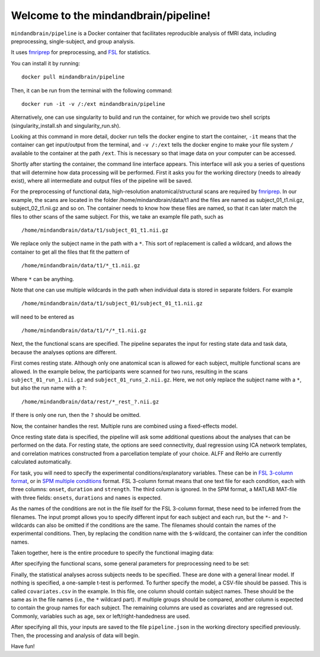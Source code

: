 Welcome to the mindandbrain/pipeline!
=====================================

``mindandbrain/pipeline`` is a Docker container that facilitates reproducible analysis of fMRI data, including preprocessing, single-subject, and group analysis.
 
It uses `fmriprep <https://fmriprep.readthedocs.io/>`_ for preprocessing, 
and `FSL <http://fsl.fmrib.ox.ac.uk/>`_ for statistics. 

You can install it by running:

::

  docker pull mindandbrain/pipeline

Then, it can be run from the terminal with the following command:

::

  docker run -it -v /:/ext mindandbrain/pipeline
  
Alternatively, one can use singularity to build and run the container, for which we provide two shell scripts (singularity_install.sh and singularity_run.sh). 

Looking at this command in more detail, docker run tells the docker engine to start the 
container, ``-it`` means that the container can get input/output from the terminal, 
and ``-v /:/ext`` tells the docker engine to make your file system ``/`` available to 
the container at the path ``/ext``. 
This is necessary so that image data on your computer can be accessed. 

Shortly after starting the container, the command line interface appears. 
This interface will ask you a series of questions that will determine how 
data processing will be performed. First it asks you for the working directory (needs to already exist), where 
all intermediate and output files of the pipeline will be saved.

.. image:: https://raw.githubusercontent.com/mindandbrain/pipeline/7c62b15091fb4fee5771d7ca7b76632d278785bb/static/image_workdir.png

For the preprocessing of functional data, high-resolution anatomical/structural 
scans are required by `fmriprep <https://fmriprep.readthedocs.io/>`_. 
In our example, the scans are located in the folder /home/mindandbrain/data/t1 
and the files are named as subject_01_t1.nii.gz, subject_02_t1.nii.gz and so on. 
The container needs to know how these files are named, so that it can later 
match the files to other scans of the same subject. 
For this, we take an example file path, such as 

::

  /home/mindandbrain/data/t1/subject_01_t1.nii.gz

We replace only the subject name in the path with a ``*``. This sort of replacement 
is called a wildcard, and allows the container to get all the files that fit the 
pattern of

::

  /home/mindandbrain/data/t1/*_t1.nii.gz

Where ``*`` can be anything.

.. image:: https://raw.githubusercontent.com/mindandbrain/pipeline/7c62b15091fb4fee5771d7ca7b76632d278785bb/static/image_anatomical.png

Note that one can use multiple wildcards in the path when individual data is stored in separate folders. For example

::

  /home/mindandbrain/data/t1/subject_01/subject_01_t1.nii.gz
  
will need to be entered as

::

  /home/mindandbrain/data/t1/*/*_t1.nii.gz

Next, the the functional scans are specified. The pipeline separates the input 
for resting state data and task data, because the analyses options are 
different.

First comes resting state. Although only one anatomical scan is allowed for each 
subject, multiple functional scans are allowed. In the example below, the participants 
were scanned for two runs, resulting in the scans ``subject_01_run_1.nii.gz`` 
and ``subject_01_runs_2.nii.gz``. Here, we not only replace the subject name with 
a ``*``, but also the run name with a ``?``:

::

  /home/mindandbrain/data/rest/*_rest_?.nii.gz

If there is only one run, then the ``?`` should be omitted. 

Now, the container handles the rest. Multiple runs are combined using a 
fixed-effects model.

.. image:: https://raw.githubusercontent.com/mindandbrain/pipeline/7c62b15091fb4fee5771d7ca7b76632d278785bb/static/image_functionaldata.png

Once resting state data is specified, the pipeline will ask some additional 
questions about the analyses that can be performed on the data. For resting state, 
the options are seed connectivity, dual regression using ICA network templates, and correlation matrices constructed from a parcellation template of your choice. ALFF and ReHo are currently calculated automatically.

For task, you will need to specify the experimental conditions/explanatory 
variables. These can be in 
`FSL 3-column format <https://fsl.fmrib.ox.ac.uk/fsl/fslwiki/FEAT/FAQ>`_, 
or in `SPM multiple conditions <http://elden.ua.edu/blog/generating-onset-and-duration-mat-file-for-spm-for-fmri-analysis>`_
format. FSL 3-column format means that one text file for each condition, 
each with three columns: ``onset``, ``duration`` and ``strength``. 
The third column is ignored. 
In the SPM format, a MATLAB MAT-file with three fields: ``onsets``, 
``durations`` and ``names`` is expected. 

As the names of the conditions are not in the file itself for the FSL 3-column 
format, these need to be inferred from the filenames. The input prompt allows 
you to specify different input for each subject and each run, but the ``*``- and 
``?``-wildcards can also be omitted if the conditions are the same. The 
filenames should contain the names of the experimental conditions. Then, by 
replacing the condition name with the ``$``-wildcard, the container can infer the 
condition names.

.. image:: https://raw.githubusercontent.com/mindandbrain/pipeline/7c62b15091fb4fee5771d7ca7b76632d278785bb/static/image_fsl3column.png

Taken together, here is the entire procedure to specify the functional imaging 
data:

.. image:: https://raw.githubusercontent.com/mindandbrain/pipeline/7c62b15091fb4fee5771d7ca7b76632d278785bb/static/image_functional.png

After specifying the functional scans, some general parameters for preprocessing 
need to be set:  

.. image:: https://raw.githubusercontent.com/mindandbrain/pipeline/7c62b15091fb4fee5771d7ca7b76632d278785bb/static/image_preprocessingparams.png

Finally, the statistical analyses across subjects needs to be specified. These are
done with a general linear model. If nothing is specified, a one-sample t-test is 
performed. To further specify the model, a CSV-file should be passed.
This is called ``covariates.csv`` in the example.
In this file, one column should contain subject names. These should be the same as 
in the file names (i.e., the ``*`` wildcard part). If multiple groups should be 
compared, another column is expected to contain the group names for each subject. 
The remaining columns are used as covariates and are regressed out. Commonly, variables
such as age, sex or left/right-handedness are used. 

.. image:: https://raw.githubusercontent.com/mindandbrain/pipeline/7c62b15091fb4fee5771d7ca7b76632d278785bb/static/image_groupstats.png

After specifying all this, your inputs are saved to the file ``pipeline.json`` in
the working directory specified previously. Then, the processing and analysis of
data will begin.

Have fun!
